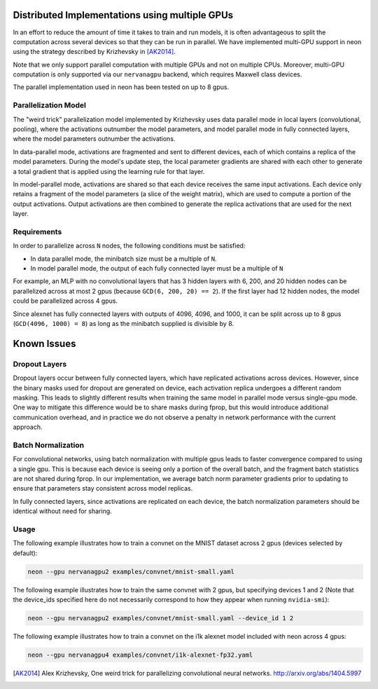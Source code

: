 .. ---------------------------------------------------------------------------
.. Copyright 2014 Nervana Systems Inc.
.. Licensed under the Apache License, Version 2.0 (the "License");
.. you may not use this file except in compliance with the License.
.. You may obtain a copy of the License at
..
..      http://www.apache.org/licenses/LICENSE-2.0
..
.. Unless required by applicable law or agreed to in writing, software
.. distributed under the License is distributed on an "AS IS" BASIS,
.. WITHOUT WARRANTIES OR CONDITIONS OF ANY KIND, either express or implied.
.. See the License for the specific language governing permissions and
.. limitations under the License.
.. ---------------------------------------------------------------------------

Distributed Implementations using multiple GPUs
===============================================
In an effort to reduce the amount of time it takes to train and run models, it
is often advantageous to split the computation across several devices so that
they can be run in parallel.  We have implemented multi-GPU support in neon
using the strategy described by Krizhevsky in [AK2014]_.

Note that we only support parallel computation with multiple GPUs and not on
multiple CPUs.  Moreover, multi-GPU computation is only supported via our
``nervanagpu`` backend, which requires Maxwell class devices.

The parallel implementation used in neon has been tested on up to 8 gpus.

Parallelization Model
---------------------
The "weird trick" parallelization model implemented by Krizhevsky uses data
parallel mode in local layers (convolutional, pooling), where the activations
outnumber the model parameters, and model parallel mode in fully connected
layers, where the model parameters outnumber the activations.

In data-parallel mode, activations are fragmented and sent to different
devices, each of which contains a replica of the model parameters.  During the
model's update step, the local parameter gradients are shared with each other
to generate a total gradient that is applied using the learning rule for that
layer.

In model-parallel mode, activations are shared so that each device receives the
same input activations.  Each device only retains a fragment of the model
parameters (a slice of the weight matrix), which are used to compute a portion
of the output activations.  Output activations are then combined to generate
the replica activations that are used for the next layer.

Requirements
------------
In order to parallelize across ``N`` nodes, the following conditions must be
satisfied:

- In data parallel mode, the minibatch size must be a multiple of ``N``.
- In model parallel mode, the output of each fully connected layer must be a
  multiple of ``N``

For example, an MLP with no convolutional layers that has 3 hidden layers with
6, 200, and 20 hidden nodes can be parallelized across at most 2 gpus (because
``GCD(6, 200, 20) == 2``).  If the first layer had 12 hidden nodes, the model
could be parallelized across 4 gpus.

Since alexnet has fully connected layers with outputs of 4096, 4096, and 1000,
it can be split across up to 8 gpus (``GCD(4096, 1000) = 8``) as long as the
minibatch supplied is divisible by 8.

Known Issues
============
Dropout Layers
--------------
Dropout layers occur between fully connected layers, which have replicated
activations across devices.  However, since the binary masks used for dropout
are generated on device, each activation replica undergoes a different random
masking.  This leads to slightly different results when training the same model
in parallel mode versus single-gpu mode.  One way to mitigate this difference
would be to share masks during fprop, but this would introduce additional
communication overhead, and in practice we do not observe a penalty in network
performance with the current approach.


Batch Normalization
-------------------
For convolutional networks, using batch normalization with multiple gpus leads
to faster convergence compared to using a single gpu.  This is because each
device is seeing only a portion of the overall batch, and the fragment batch
statistics are not shared during fprop.  In our implementation, we average
batch norm parameter gradients prior to updating to ensure that parameters stay
consistent across model replicas.

In fully connected layers, since activations are replicated on each device, the
batch normalization parameters should be identical without need for sharing.

Usage
-----

The following example illustrates how to train a convnet on the MNIST dataset
across 2 gpus (devices selected by default):

.. code-block:: bash

    neon --gpu nervanagpu2 examples/convnet/mnist-small.yaml

The following example illustrates how to train the same convnet with 2 gpus,
but specifying devices 1 and 2 (Note that the device_ids specified here do not
necessarily correspond to how they appear when running ``nvidia-smi``):

.. code-block:: bash

    neon --gpu nervanagpu2 examples/convnet/mnist-small.yaml --device_id 1 2


The following example illustrates how to train a convnet on the i1k alexnet
model included with neon across 4 gpus:

.. code-block:: bash

    neon --gpu nervanagpu4 examples/convnet/i1k-alexnet-fp32.yaml

.. [AK2014] Alex Krizhevsky, One weird trick for parallelizing convolutional neural networks. http://arxiv.org/abs/1404.5997

